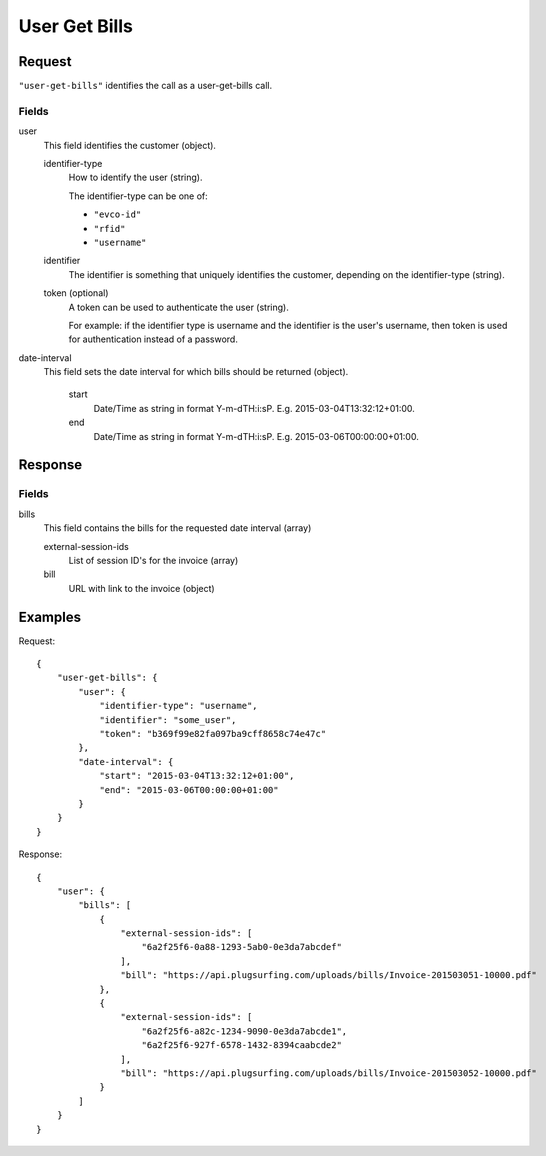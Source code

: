 .. highlight:: js

.. _calls-usergetbills-docs:

User Get Bills
==========================

Request
-------

``"user-get-bills"`` identifies the call as a user-get-bills call.

Fields
~~~~~~

user
    This field identifies the customer (object).

    identifier-type
        How to identify the user (string).

        The identifier-type can be one of:

        * ``"evco-id"``
        * ``"rfid"``
        * ``"username"``

    identifier
        The identifier is something that uniquely identifies the customer,
        depending on the identifier-type (string).

    token (optional)
        A token can be used to authenticate the user (string).

        For example: if the identifier type is username and the identifier is the user's username,
        then token is used for authentication instead of a password.

date-interval
    This field sets the date interval for which bills should be returned (object).

        start
            Date/Time as string in format Y-m-d\TH:i:sP. E.g. 2015-03-04T13:32:12+01:00.

        end
            Date/Time as string in format Y-m-d\TH:i:sP. E.g. 2015-03-06T00:00:00+01:00.

Response
--------

Fields
~~~~~~

bills
   This field contains the bills for the requested date interval (array)

   external-session-ids
     List of session ID's for the invoice (array)

   bill
     URL with link to the invoice (object)

Examples
--------

Request::

    {
        "user-get-bills": {
            "user": {
                "identifier-type": "username",
                "identifier": "some_user",
                "token": "b369f99e82fa097ba9cff8658c74e47c"
            },
            "date-interval": {
                "start": "2015-03-04T13:32:12+01:00",
                "end": "2015-03-06T00:00:00+01:00"
            }
        }
    }

Response::

    {
        "user": {
            "bills": [
                {
                    "external-session-ids": [
                        "6a2f25f6-0a88-1293-5ab0-0e3da7abcdef"
                    ],
                    "bill": "https://api.plugsurfing.com/uploads/bills/Invoice-201503051-10000.pdf"
                },
                {
                    "external-session-ids": [
                        "6a2f25f6-a82c-1234-9090-0e3da7abcde1",
                        "6a2f25f6-927f-6578-1432-8394caabcde2"
                    ],
                    "bill": "https://api.plugsurfing.com/uploads/bills/Invoice-201503052-10000.pdf"
                }
            ]
        }
    }
